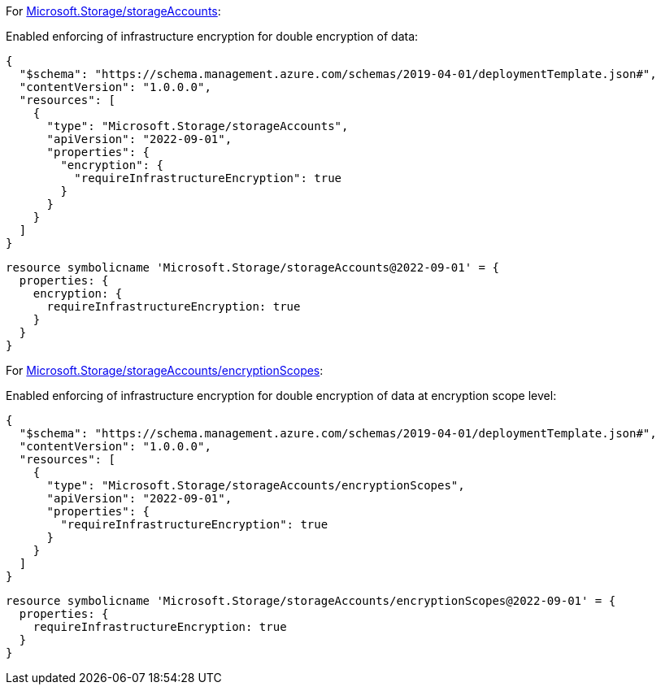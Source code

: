 For https://learn.microsoft.com/en-us/azure/templates/microsoft.storage/storageaccounts[Microsoft.Storage/storageAccounts]:

Enabled enforcing of infrastructure encryption for double encryption of data:
[source,json,diff-id=1001,diff-type=compliant]
----
{
  "$schema": "https://schema.management.azure.com/schemas/2019-04-01/deploymentTemplate.json#",
  "contentVersion": "1.0.0.0",
  "resources": [
    {
      "type": "Microsoft.Storage/storageAccounts",
      "apiVersion": "2022-09-01",
      "properties": {
        "encryption": {
          "requireInfrastructureEncryption": true
        }
      }
    }
  ]
}
----

[source,bicep,diff-id=1011,diff-type=compliant]
----
resource symbolicname 'Microsoft.Storage/storageAccounts@2022-09-01' = {
  properties: {
    encryption: {
      requireInfrastructureEncryption: true
    }
  }
}
----

For https://learn.microsoft.com/en-us/azure/templates/microsoft.storage/storageaccounts/encryptionscopes?pivots=deployment-language-bicep[Microsoft.Storage/storageAccounts/encryptionScopes]:

Enabled enforcing of infrastructure encryption for double encryption of data at encryption scope level:
[source,json,diff-id=1002,diff-type=compliant]
----
{
  "$schema": "https://schema.management.azure.com/schemas/2019-04-01/deploymentTemplate.json#",
  "contentVersion": "1.0.0.0",
  "resources": [
    {
      "type": "Microsoft.Storage/storageAccounts/encryptionScopes",
      "apiVersion": "2022-09-01",
      "properties": {
        "requireInfrastructureEncryption": true
      }
    }
  ]
}
----

[source,bicep,diff-id=1012,diff-type=compliant]
----
resource symbolicname 'Microsoft.Storage/storageAccounts/encryptionScopes@2022-09-01' = {
  properties: {
    requireInfrastructureEncryption: true
  }
}
----
